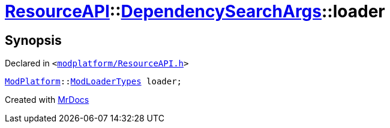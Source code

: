 [#ResourceAPI-DependencySearchArgs-loader]
= xref:ResourceAPI.adoc[ResourceAPI]::xref:ResourceAPI/DependencySearchArgs.adoc[DependencySearchArgs]::loader
:relfileprefix: ../../
:mrdocs:


== Synopsis

Declared in `&lt;https://github.com/PrismLauncher/PrismLauncher/blob/develop/launcher/modplatform/ResourceAPI.h#L121[modplatform&sol;ResourceAPI&period;h]&gt;`

[source,cpp,subs="verbatim,replacements,macros,-callouts"]
----
xref:ModPlatform.adoc[ModPlatform]::xref:ModPlatform/ModLoaderTypes.adoc[ModLoaderTypes] loader;
----



[.small]#Created with https://www.mrdocs.com[MrDocs]#
